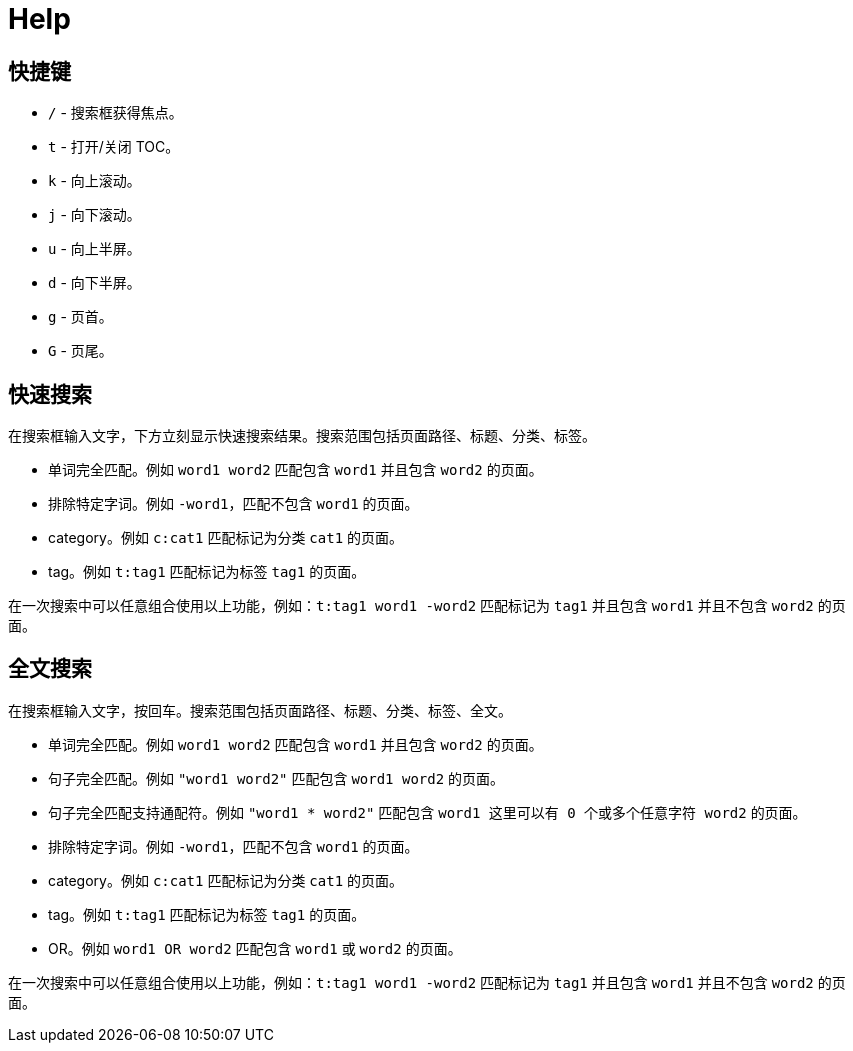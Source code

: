 = Help

== 快捷键

* `/` - 搜索框获得焦点。
* `t` - 打开/关闭 TOC。
* `k` - 向上滚动。
* `j` - 向下滚动。
* `u` - 向上半屏。
* `d` - 向下半屏。
* `g` - 页首。
* `G` - 页尾。

== 快速搜索

在搜索框输入文字，下方立刻显示快速搜索结果。搜索范围包括页面路径、标题、分类、标签。

* 单词完全匹配。例如 `word1 word2` 匹配包含 `word1` 并且包含 `word2` 的页面。
* 排除特定字词。例如 `-word1`，匹配不包含 `word1` 的页面。
* category。例如 `c:cat1` 匹配标记为分类 `cat1` 的页面。
* tag。例如 `t:tag1` 匹配标记为标签 `tag1` 的页面。

在一次搜索中可以任意组合使用以上功能，例如：`t:tag1 word1 -word2` 匹配标记为 `tag1` 并且包含 `word1` 并且不包含 `word2` 的页面。

== 全文搜索

在搜索框输入文字，按回车。搜索范围包括页面路径、标题、分类、标签、全文。

* 单词完全匹配。例如 `word1 word2` 匹配包含 `word1` 并且包含 `word2` 的页面。
* 句子完全匹配。例如 `"word1 word2"` 匹配包含 `word1 word2` 的页面。
* 句子完全匹配支持通配符。例如 `"word1 * word2"` 匹配包含 `word1 这里可以有 0 个或多个任意字符 word2` 的页面。
* 排除特定字词。例如 `-word1`，匹配不包含 `word1` 的页面。
* category。例如 `c:cat1` 匹配标记为分类 `cat1` 的页面。
* tag。例如 `t:tag1` 匹配标记为标签 `tag1` 的页面。
* OR。例如 `word1 OR word2` 匹配包含 `word1` 或 `word2` 的页面。

在一次搜索中可以任意组合使用以上功能，例如：`t:tag1 word1 -word2` 匹配标记为 `tag1` 并且包含 `word1` 并且不包含 `word2` 的页面。
